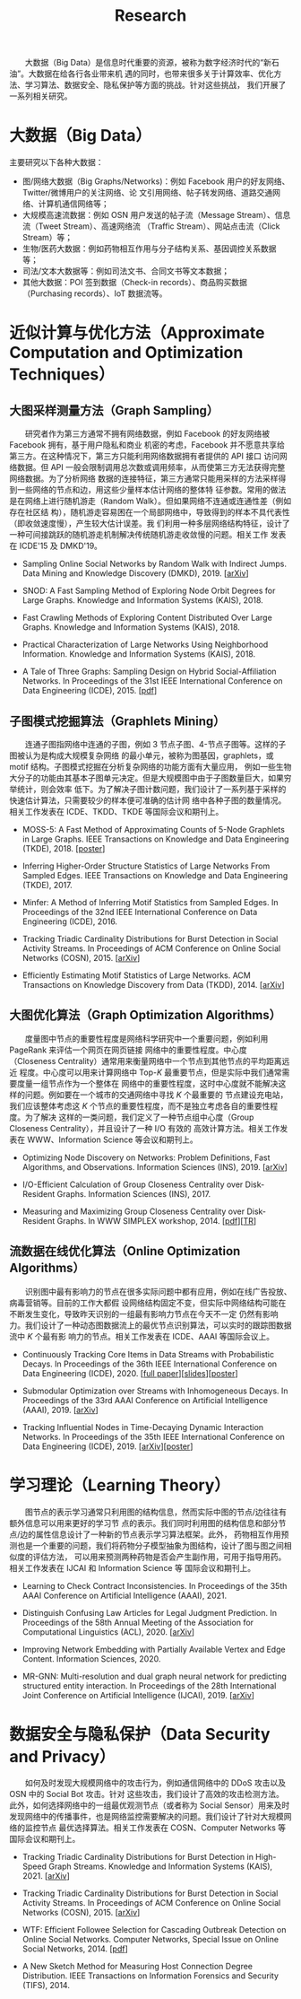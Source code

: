 # -*- fill-column: 100; -*-
#+TITLE: Research
#+URI: /research/
#+OPTIONS: toc:t

　　大数据（Big Data）是信息时代重要的资源，被称为数字经济时代的“新石油”。大数据在给各行各业带来机
遇的同时，也带来很多关于计算效率、优化方法、学习算法、数据安全、隐私保护等方面的挑战。针对这些挑战，
我们开展了一系列相关研究。

* 大数据（Big Data）

  #+ATTR_HTML: :style margin-left:2em;
  [[file:img/big_data.png]]

主要研究以下各种大数据：
 - 图/网络大数据（Big Graphs/Networks)：例如 Facebook 用户的好友网络、Twitter/微博用户的关注网络、论
   文引用网络、帖子转发网络、道路交通网络、计算机通信网络等；
 - 大规模高速流数据：例如 OSN 用户发送的帖子流（Message Stream）、信息流（Tweet Stream）、高速网络流
   （Traffic Stream）、网站点击流（Click Stream）等；
 - 生物/医药大数据：例如药物相互作用与分子结构关系、基因调控关系数据等；
 - 司法/文本大数据等：例如司法文书、合同文书等文本数据；
 - 其他大数据：POI 签到数据（Check-in records）、商品购买数据（Purchasing records）、IoT 数据流等。



* 近似计算与优化方法（Approximate Computation and Optimization Techniques）

** 大图采样测量方法（Graph Sampling）

  #+ATTR_HTML: :style margin-left:2em;
  [[file:img/random_walk_sampling.png]]

　　研究者作为第三方通常不拥有网络数据，例如 Facebook 的好友网络被 Facebook 拥有，基于用户隐私和商业
机密的考虑，Facebook 并不愿意共享给第三方。在这种情况下，第三方只能利用网络数据拥有者提供的 API 接口
访问网络数据。但 API 一般会限制调用总次数或调用频率，从而使第三方无法获得完整网络数据。为了分析网络
数据的连接特征，第三方通常只能用采样的方法采样得到一些网络的节点和边，用这些少量样本估计网络的整体特
征参数。常用的做法是在网络上进行随机游走（Random Walk）。但如果网络不连通或连通性差（例如存在社区结
构），随机游走容易困在一个局部网络中，导致得到的样本不具代表性（即收敛速度慢），产生较大估计误差。我
们利用一种多层网络结构特征，设计了一种可间接跳跃的随机游走机制解决传统随机游走收敛慢的问题。相关工作
发表在 ICDE'15 及 DMKD'19。

- Sampling Online Social Networks by Random Walk with Indirect Jumps. Data Mining and Knowledge
  Discovery (DMKD), 2019. [[[https://arxiv.org/abs/1708.09081][arXiv]]]

- SNOD: A Fast Sampling Method of Exploring Node Orbit Degrees for Large Graphs. Knowledge and
  Information Systems (KAIS), 2018.

- Fast Crawling Methods of Exploring Content Distributed Over Large Graphs. Knowledge and
  Information Systems (KAIS), 2018.

- Practical Characterization of Large Networks Using Neighborhood Information. Knowledge and
  Information Systems (KAIS), 2018.

- A Tale of Three Graphs: Sampling Design on Hybrid Social-Affiliation Networks. In Proceedings of
  the 31st IEEE International Conference on Data Engineering (ICDE), 2015. [[[file:assets/ICDE2015.pdf][pdf]]]



** 子图模式挖掘算法（Graphlets Mining）

  #+ATTR_HTML: :style margin-left:2em;
  [[file:img/graphlets.png]]

　　连通子图指网络中连通的子图，例如 3 节点子图、4-节点子图等。这样的子图被认为是构成大规模复杂网络
的最小单元，被称为图基因，graphlets，或 motif 结构。子图模式挖掘在分析复杂网络的功能方面有大量应用，
例如一些生物大分子的功能由其基本子图单元决定。但是大规模图中由于子图数量巨大，如果穷举统计，则会效率
低下。为了解决子图计数问题，我们设计了一系列基于采样的快速估计算法，只需要较少的样本便可准确的估计网
络中各种子图的数量情况。相关工作发表在 ICDE、TKDD、TKDE 等国际会议和期刊上。

- MOSS-5: A Fast Method of Approximating Counts of 5-Node Graphlets in Large Graphs. IEEE Transactions
  on Knowledge and Data Engineering (TKDE), 2018. [[[file:assets/TKDE18_poster.pdf][poster]]]

- Inferring Higher-Order Structure Statistics of Large Networks From Sampled Edges. IEEE
  Transactions on Knowledge and Data Engineering (TKDE), 2017.

- Minfer: A Method of Inferring Motif Statistics from Sampled Edges. In Proceedings of the 32nd IEEE
  International Conference on Data Engineering (ICDE), 2016.

- Tracking Triadic Cardinality Distributions for Burst Detection in Social Activity Streams. In
  Proceedings of ACM Conference on Online Social Networks (COSN), 2015. [[[http://arxiv.org/abs/1411.3808][arXiv]]]

- Efficiently Estimating Motif Statistics of Large Networks. ACM Transactions on Knowledge Discovery
  from Data (TKDD), 2014. [[[http://arxiv.org/abs/1306.5288][arXiv]]]



** 大图优化算法（Graph Optimization Algorithms）

  #+ATTR_HTML: :style margin-left:2em;
  [[file:img/group.png]]

　　度量图中节点的重要性程度是网络科学研究中一个重要问题，例如利用 PageRank 来评估一个网页在网页链接
网络中的重要性程度。中心度（Closeness Centrality）通常用来衡量网络中一个节点到其他节点的平均距离远近
程度。中心度可以用来计算网络中 Top-/K/ 最重要节点，但是实际中我们通常需要度量一组节点作为一个整体在
网络中的重要性程度，这时中心度就不能解决这样的问题。例如要在一个城市的交通网络中寻找 /K/ 个最重要的
节点建设充电站，我们应该整体考虑这 /K/ 个节点的重要性程度，而不是独立考虑各自的重要性程度。为了解决
这样的一类问题，我们定义了一种节点组中心度（Group Closeness Centrality），并且设计了一种 I/O 有效的
高效计算方法。相关工作发表在 WWW、Information Science 等会议和期刊上。

- Optimizing Node Discovery on Networks: Problem Definitions, Fast Algorithms, and Observations.
  Information Sciences (INS), 2019. [[[https://arxiv.org/abs/1703.04307][arXiv]]]

- I/O-Efficient Calculation of Group Closeness Centrality over Disk-Resident Graphs. Information
  Sciences (INS), 2017.

- Measuring and Maximizing Group Closeness Centrality over Disk-Resident Graphs. In WWW SIMPLEX
  workshop, 2014. [[[file:assets/SIMPLEX2014.pdf][pdf]]][[[file:assets/NodeGroup_TR.pdf][TR]]]


** 流数据在线优化算法（Online Optimization Algorithms）

  #+ATTR_HTML: :style margin-left:2em;
  [[file:img/sso.png]]

　　识别图中最有影响力的节点在很多实际问题中都有应用，例如在线广告投放、病毒营销等。目前的工作大都假
设网络结构固定不变，但实际中网络结构可能在不断发生变化，导致昨天识别的一组最有影响力节点在今天不一定
仍然有影响力。我们设计了一种动态图数据流上的最优节点识别算法，可以实时的跟踪图数据流中 /K/ 个最有影
响力的节点。相关工作发表在 ICDE、AAAI 等国际会议上。

- Continuously Tracking Core Items in Data Streams with Probabilistic Decays. In Proceedings of the
  36th IEEE International Conference on Data Engineering (ICDE), 2020. [[[file:assets/ICDE2020_full_version.pdf][full paper]]][[[file:assets/ICDE2020_slides.pdf][slides]]][[[file:assets/ICDE2020_poster.pdf][poster]]]

- Submodular Optimization over Streams with Inhomogeneous Decays. In Proceedings of the 33rd AAAI
  Conference on Artificial Intelligence (AAAI), 2019. [[[https://arxiv.org/abs/1811.05652][arXiv]]]

- Tracking Influential Nodes in Time-Decaying Dynamic Interaction Networks. In Proceedings of the
  35th IEEE International Conference on Data Engineering (ICDE), 2019. [[[https://arxiv.org/abs/1810.07917][arXiv]]][[[file:assets/ICDE19_poster.pdf][poster]]]


* 学习理论（Learning Theory）

  #+ATTR_HTML: :style margin-left:1em;
  [[file:img/embedding_and_ddi.png]]

　　图节点的表示学习通常只利用图的结构信息，然而实际中图的节点/边往往有额外信息可以用来更好的学习节
点的表示。我们同时利用图的结构信息和部分节点/边的属性信息设计了一种新的节点表示学习算法框架。此外，
药物相互作用预测也是一个重要的问题，我们将药物分子模型抽象为图结构，设计了图与图之间相似度的评估方法，
可以用来预测两种药物是否会产生副作用，可用于指导用药。相关工作发表在 IJCAI 和 Information Science 等
国际会议和期刊上。


- Learning to Check Contract Inconsistencies. In Proceedings of the 35th AAAI Conference on
  Artificial Intelligence (AAAI), 2021.

- Distinguish Confusing Law Articles for Legal Judgment Prediction. In Proceedings of the 58th
  Annual Meeting of the Association for Computational Linguistics (ACL), 2020. [[[https://arxiv.org/abs/2004.02557][arXiv]]]

- Improving Network Embedding with Partially Available Vertex and Edge Content. Information
  Sciences, 2020.

- MR-GNN: Multi-resolution and dual graph neural network for predicting structured entity
  interaction. In Proceedings of the 28th International Joint Conference on Artificial Intelligence
  (IJCAI), 2019. [[[https://arxiv.org/abs/1905.09558][arXiv]]]



* 数据安全与隐私保护（Data Security and Privacy）

  #+ATTR_HTML: :style margin-left:2em;
  [[file:img/monitoring.png]]

　　如何及时发现大规模网络中的攻击行为，例如通信网络中的 DDoS 攻击以及 OSN 中的 Social Bot 攻击。针对
这些攻击，我们设计了高效的攻击检测方法。此外，如何选择网络中的一组最优观测节点（或者称为 Social
Sensor）用来及时发现网络中的传播事件，也是网络监控需要解决的问题。我们设计了针对大规模网络的监控节点
最优选择算法。相关工作发表在 COSN、Computer Networks 等国际会议和期刊上。

- Tracking Triadic Cardinality Distributions for Burst Detection in High-Speed Graph Streams.
  Knowledge and Information Systems (KAIS), 2021. [[[https://arxiv.org/abs/1708.09089][arXiv]]]

- Tracking Triadic Cardinality Distributions for Burst Detection in Social Activity Streams. In
  Proceedings of ACM Conference on Online Social Networks (COSN), 2015. [[[http://arxiv.org/abs/1411.3808][arXiv]]]

- WTF: Efficient Followee Selection for Cascading Outbreak Detection on Online Social Networks.
  Computer Networks, Special Issue on Online Social Networks, 2014. [[[file:assets/COMNET2014.pdf][pdf]]]

- A New Sketch Method for Measuring Host Connection Degree Distribution. IEEE Transactions on
  Information Forensics and Security (TIFS), 2014.
